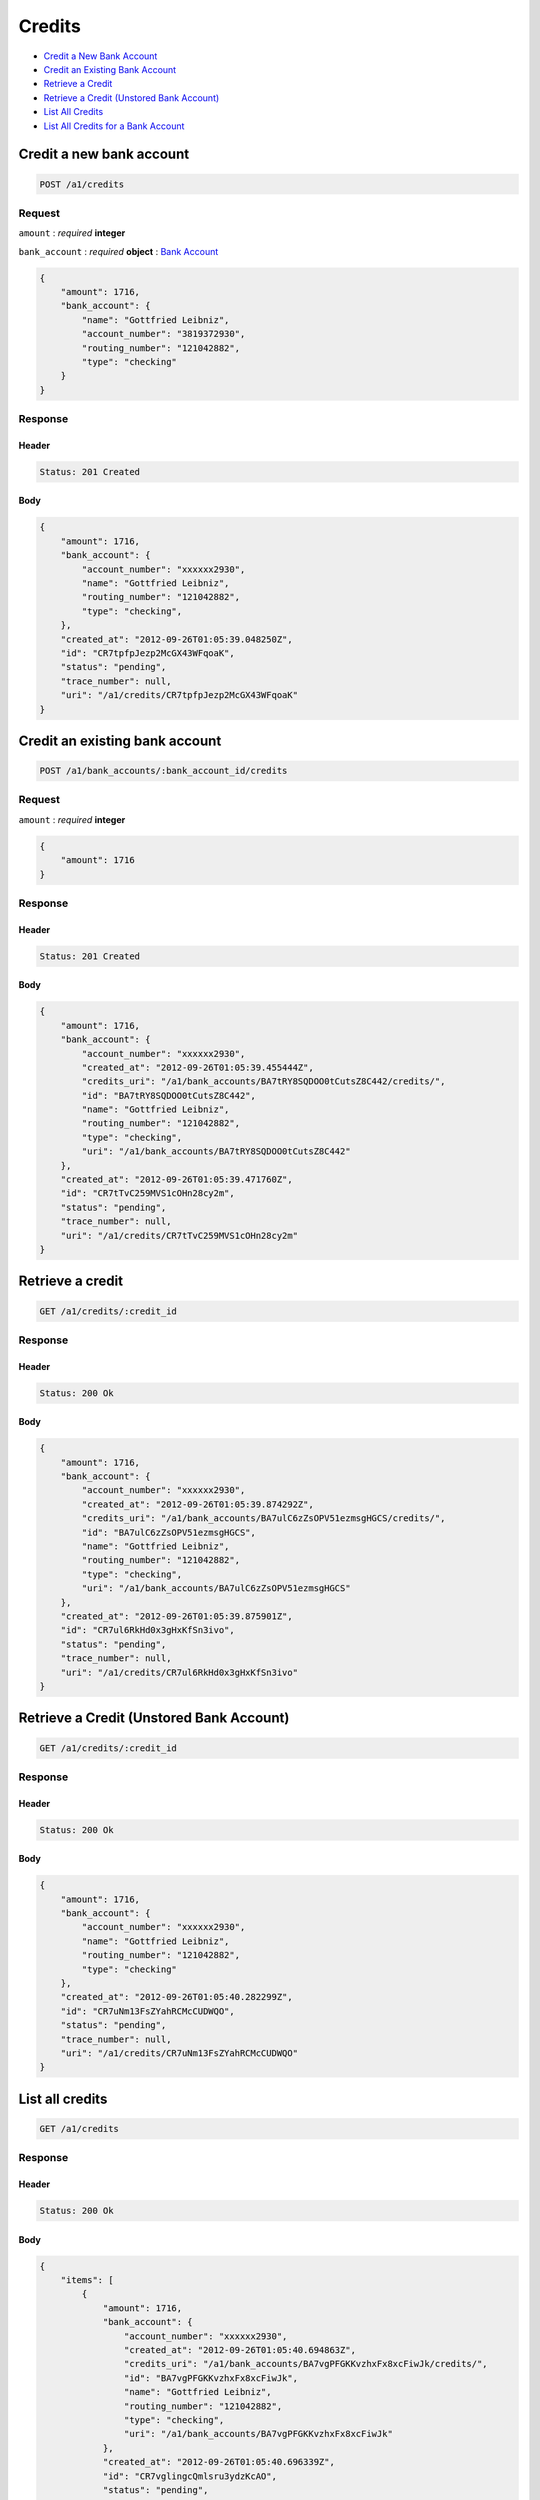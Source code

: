Credits
=======

-  `Credit a New Bank Account`_
-  `Credit an Existing Bank Account`_
-  `Retrieve a Credit`_
-  `Retrieve a Credit (Unstored Bank Account)`_
-  `List All Credits`_
-  `List All Credits for a Bank Account`_


Credit a new bank account
-------------------------

.. code::

    POST /a1/credits


Request
~~~~~~~

``amount``
: *required* **integer**

``bank_account``
: *required* **object**
: `Bank Account <./bank_accounts.rst>`_

.. code:: javascript

    {
        "amount": 1716,
        "bank_account": {
            "name": "Gottfried Leibniz",
            "account_number": "3819372930",
            "routing_number": "121042882",
            "type": "checking"
        }
    }

Response
~~~~~~~~

Header
^^^^^^

.. code::

    Status: 201 Created

Body
^^^^

.. code:: javascript


    {
        "amount": 1716,
        "bank_account": {
            "account_number": "xxxxxx2930",
            "name": "Gottfried Leibniz",
            "routing_number": "121042882",
            "type": "checking",
        },
        "created_at": "2012-09-26T01:05:39.048250Z",
        "id": "CR7tpfpJezp2McGX43WFqoaK",
        "status": "pending",
        "trace_number": null,
        "uri": "/a1/credits/CR7tpfpJezp2McGX43WFqoaK"
    }



Credit an existing bank account
-------------------------------

.. code::

    POST /a1/bank_accounts/:bank_account_id/credits


Request
~~~~~~~

``amount``
: *required* **integer**

.. code:: javascript

    {
        "amount": 1716
    }

Response
~~~~~~~~

Header
^^^^^^

.. code::

    Status: 201 Created

Body
^^^^

.. code:: javascript


    {
        "amount": 1716,
        "bank_account": {
            "account_number": "xxxxxx2930",
            "created_at": "2012-09-26T01:05:39.455444Z",
            "credits_uri": "/a1/bank_accounts/BA7tRY8SQDOO0tCutsZ8C442/credits/",
            "id": "BA7tRY8SQDOO0tCutsZ8C442",
            "name": "Gottfried Leibniz",
            "routing_number": "121042882",
            "type": "checking",
            "uri": "/a1/bank_accounts/BA7tRY8SQDOO0tCutsZ8C442"
        },
        "created_at": "2012-09-26T01:05:39.471760Z",
        "id": "CR7tTvC259MVS1cOHn28cy2m",
        "status": "pending",
        "trace_number": null,
        "uri": "/a1/credits/CR7tTvC259MVS1cOHn28cy2m"
    }



Retrieve a credit
-----------------

.. code::

    GET /a1/credits/:credit_id


Response
~~~~~~~~

Header
^^^^^^

.. code::

    Status: 200 Ok

Body
^^^^

.. code:: javascript


    {
        "amount": 1716,
        "bank_account": {
            "account_number": "xxxxxx2930",
            "created_at": "2012-09-26T01:05:39.874292Z",
            "credits_uri": "/a1/bank_accounts/BA7ulC6zZsOPV51ezmsgHGCS/credits/",
            "id": "BA7ulC6zZsOPV51ezmsgHGCS",
            "name": "Gottfried Leibniz",
            "routing_number": "121042882",
            "type": "checking",
            "uri": "/a1/bank_accounts/BA7ulC6zZsOPV51ezmsgHGCS"
        },
        "created_at": "2012-09-26T01:05:39.875901Z",
        "id": "CR7ul6RkHd0x3gHxKfSn3ivo",
        "status": "pending",
        "trace_number": null,
        "uri": "/a1/credits/CR7ul6RkHd0x3gHxKfSn3ivo"
    }

Retrieve a Credit (Unstored Bank Account)
-----------------------------------------

.. code::

    GET /a1/credits/:credit_id

Response
~~~~~~~~

Header
^^^^^^

.. code::

    Status: 200 Ok

Body
^^^^

.. code:: javascript


    {
        "amount": 1716,
        "bank_account": {
            "account_number": "xxxxxx2930",
            "name": "Gottfried Leibniz",
            "routing_number": "121042882",
            "type": "checking"
        },
        "created_at": "2012-09-26T01:05:40.282299Z",
        "id": "CR7uNm13FsZYahRCMcCUDWQO",
        "status": "pending",
        "trace_number": null,
        "uri": "/a1/credits/CR7uNm13FsZYahRCMcCUDWQO"
    }



List all credits
----------------

.. code::

    GET /a1/credits


Response
~~~~~~~~

Header
^^^^^^

.. code::

    Status: 200 Ok

Body
^^^^

.. code:: javascript


    {
        "items": [
            {
                "amount": 1716,
                "bank_account": {
                    "account_number": "xxxxxx2930",
                    "created_at": "2012-09-26T01:05:40.694863Z",
                    "credits_uri": "/a1/bank_accounts/BA7vgPFGKKvzhxFx8xcFiwJk/credits/",
                    "id": "BA7vgPFGKKvzhxFx8xcFiwJk",
                    "name": "Gottfried Leibniz",
                    "routing_number": "121042882",
                    "type": "checking",
                    "uri": "/a1/bank_accounts/BA7vgPFGKKvzhxFx8xcFiwJk"
                },
                "created_at": "2012-09-26T01:05:40.696339Z",
                "id": "CR7vglingcQmlsru3ydzKcAO",
                "status": "pending",
                "trace_number": null,
                "uri": "/a1/credits/CR7vglingcQmlsru3ydzKcAO"
            },
            {
                "amount": 1716,
                "bank_account": {
                    "account_number": "xxxxxx2930",
                    "created_at": "2012-09-26T01:05:40.706645Z",
                    "credits_uri": "/a1/bank_accounts/BA7vhIcSRabWuw67ZQt34n7Y/credits/",
                    "id": "BA7vhIcSRabWuw67ZQt34n7Y",
                    "name": "Gottfried Leibniz",
                    "routing_number": "121042882",
                    "type": "checking",
                    "uri": "/a1/bank_accounts/BA7vhIcSRabWuw67ZQt34n7Y"
                },
                "created_at": "2012-09-26T01:05:40.707124Z",
                "id": "CR7vhF70LzK8YRfGXraqXuoG",
                "status": "pending",
                "trace_number": null,
                "uri": "/a1/credits/CR7vhF70LzK8YRfGXraqXuoG"
            },
            {
                "amount": 1716,
                "bank_account": {
                    "account_number": "xxxxxx2930",
                    "created_at": "2012-09-26T01:05:40.713831Z",
                    "credits_uri": "/a1/bank_accounts/BA7vid5DNb8AX9rD2Jehni0q/credits/",
                    "id": "BA7vid5DNb8AX9rD2Jehni0q",
                    "name": "Gottfried Leibniz",
                    "routing_number": "121042882",
                    "type": "checking",
                    "uri": "/a1/bank_accounts/BA7vid5DNb8AX9rD2Jehni0q"
                },
                "created_at": "2012-09-26T01:05:40.714570Z",
                "id": "CR7viaeJ3HkaQg9cUNjiLW7o",
                "status": "pending",
                "trace_number": null,
                "uri": "/a1/credits/CR7viaeJ3HkaQg9cUNjiLW7o"
            }
        ]
    }



List all credits for a bank account
-----------------------------------

.. code::

    GET /a1/bank_accounts/:bank_account_id/credits


Response
~~~~~~~~

Header
^^^^^^

.. code::

    Status: 200 Ok

Body
^^^^

.. code:: javascript


    {
        "items": [
            {
                "amount": 221970,
                "bank_account": {
                    "account_number": "xxxxxx2930",
                    "created_at": "2012-09-26T01:05:41.115769Z",
                    "credits_uri": "/a1/bank_accounts/BA7vJLojGjlpqpAtrTsZPeVY/credits/",
                    "id": "BA7vJLojGjlpqpAtrTsZPeVY",
                    "name": "Gottfried Leibniz",
                    "routing_number": "121042882",
                    "type": "checking",
                    "uri": "/a1/bank_accounts/BA7vJLojGjlpqpAtrTsZPeVY"
                },
                "created_at": "2012-09-26T01:05:41.132034Z",
                "id": "CR7vLhh8XvtzUuMJBW53DXce",
                "status": "pending",
                "trace_number": null,
                "uri": "/a1/credits/CR7vLhh8XvtzUuMJBW53DXce"
            },
            {
                "amount": 4281906,
                "bank_account": {
                    "account_number": "xxxxxx2930",
                    "created_at": "2012-09-26T01:05:41.115769Z",
                    "credits_uri": "/a1/bank_accounts/BA7vJLojGjlpqpAtrTsZPeVY/credits/",
                    "id": "BA7vJLojGjlpqpAtrTsZPeVY",
                    "name": "Gottfried Leibniz",
                    "routing_number": "121042882",
                    "type": "checking",
                    "uri": "/a1/bank_accounts/BA7vJLojGjlpqpAtrTsZPeVY"
                },
                "created_at": "2012-09-26T01:05:41.142644Z",
                "id": "CR7vM5mxthVqq1HKl3hFT90u",
                "status": "pending",
                "trace_number": null,
                "uri": "/a1/credits/CR7vM5mxthVqq1HKl3hFT90u"
            },
            {
                "amount": 1300,
                "bank_account": {
                    "account_number": "xxxxxx2930",
                    "created_at": "2012-09-26T01:05:41.115769Z",
                    "credits_uri": "/a1/bank_accounts/BA7vJLojGjlpqpAtrTsZPeVY/credits/",
                    "id": "BA7vJLojGjlpqpAtrTsZPeVY",
                    "name": "Gottfried Leibniz",
                    "routing_number": "121042882",
                    "type": "checking",
                    "uri": "/a1/bank_accounts/BA7vJLojGjlpqpAtrTsZPeVY"
                },
                "created_at": "2012-09-26T01:05:41.151774Z",
                "id": "CR7vMIyVhoWcTwAsQRKZdwjU",
                "status": "pending",
                "trace_number": null,
                "uri": "/a1/credits/CR7vMIyVhoWcTwAsQRKZdwjU"
            }
        ]
    }




